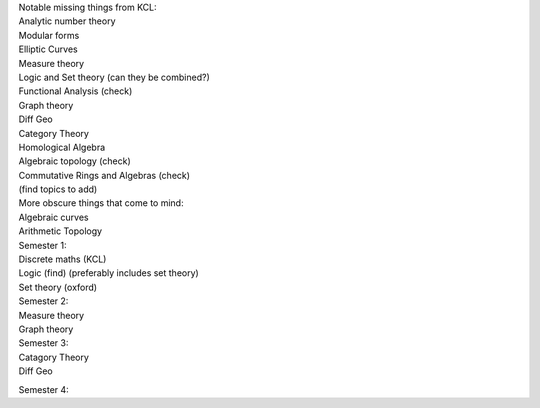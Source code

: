 | Notable missing things from KCL:
| Analytic number theory
| Modular forms
| Elliptic Curves
| Measure theory
| Logic and Set theory (can they be combined?)
| Functional Analysis (check)
| Graph theory
| Diff Geo
| Category Theory
| Homological Algebra
| Algebraic topology (check)
| Commutative Rings and Algebras (check)
| (find topics to add)

| More obscure things that come to mind:
| Algebraic curves
| Arithmetic Topology

| Semester 1:
| Discrete maths (KCL)
| Logic (find) (preferably includes set theory)
| Set theory (oxford)

| Semester 2:
| Measure theory
| Graph theory

| Semester 3:
| Catagory Theory
| Diff Geo

Semester 4:
